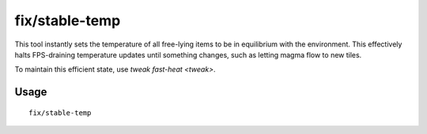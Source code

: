 fix/stable-temp
===============

.. dfhack-tool::
    :summary: Solve FPS issues caused by fluctuating temperature.
    :tags: fort bugfix fps map

This tool instantly sets the temperature of all free-lying items to be in
equilibrium with the environment. This effectively halts FPS-draining
temperature updates until something changes, such as letting magma flow to new
tiles.

To maintain this efficient state, use `tweak fast-heat <tweak>`.

Usage
-----

::

    fix/stable-temp
